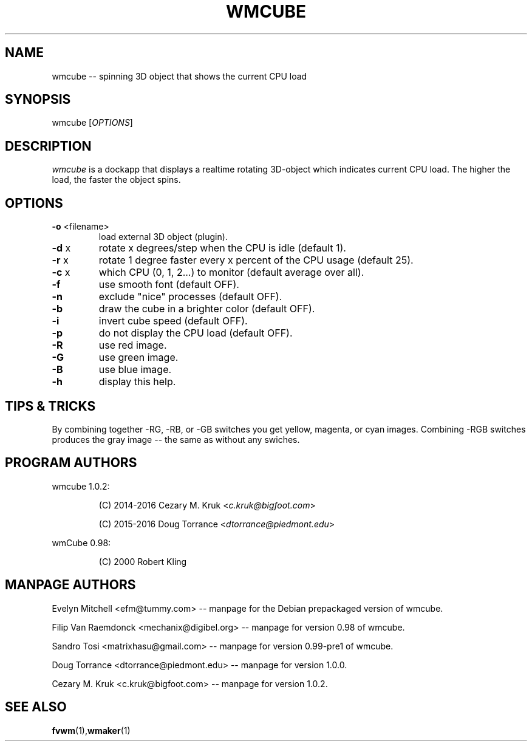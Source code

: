 .\" -*- nroff -*-
.TH WMCUBE 1 "February 28, 2016" "Version 1.0.2" "3D object CPU Load display applet"

.SH NAME
wmcube \-\- spinning 3D object that shows the current CPU load

.SH SYNOPSIS
wmcube
[\fI\,OPTIONS\/\fR]

.SH DESCRIPTION
.I wmcube
is a dockapp that displays a realtime rotating 3D-object which indicates
current CPU load.  The higher the load, the faster the object spins.

.SH OPTIONS
.TP
\fB\-o\fR <filename>
load external 3D object (plugin).
.TP
\fB\-d\fR x
rotate x degrees/step when the CPU is idle (default 1).
.TP
\fB\-r\fR x
rotate 1 degree faster every x percent of the CPU usage (default 25).
.TP
\fB\-c\fR x
which CPU (0, 1, 2...) to monitor (default average over all).
.TP
\fB\-f\fR
use smooth font (default OFF).
.TP
\fB\-n\fR
exclude "nice" processes (default OFF).
.TP
\fB\-b\fR
draw the cube in a brighter color (default OFF).
.TP
\fB\-i\fR
invert cube speed (default OFF).
.TP
\fB\-p\fR
do not display the CPU load (default OFF).
.TP
\fB\-R\fR
use red image.
.TP
\fB\-G\fR
use green image.
.TP
\fB\-B\fR
use blue image.
.TP
\fB\-h\fR
display this help.

.SH TIPS & TRICKS
By combining together \-RG, \-RB, or \-GB switches you get yellow, magenta, or cyan
images.  Combining \-RGB switches produces the gray image \-\- the same as without
any swiches.

.SH PROGRAM AUTHORS
wmcube 1.0.2:
.IP
(C) 2014-2016 Cezary M. Kruk  <\fIc.kruk@bigfoot.com\fP>
.IP
(C) 2015-2016 Doug Torrance <\fIdtorrance@piedmont.edu\fP>
.LP
wmCube 0.98:
.IP
(C)      2000 Robert Kling

.SH MANPAGE AUTHORS
Evelyn Mitchell <efm@tummy.com> \-\- manpage for the Debian prepackaged version of wmcube.
.LP
Filip Van Raemdonck <mechanix@digibel.org> \-\- manpage for version 0.98 of wmcube.
.LP
Sandro Tosi <matrixhasu@gmail.com> \-\- manpage for version 0.99-pre1 of wmcube.
.LP
Doug Torrance <dtorrance@piedmont.edu> \-\- manpage for version 1.0.0.
.LP
Cezary M. Kruk <c.kruk@bigfoot.com> \-\- manpage for version 1.0.2.

.SH SEE ALSO
.BR fvwm (1), wmaker (1)
